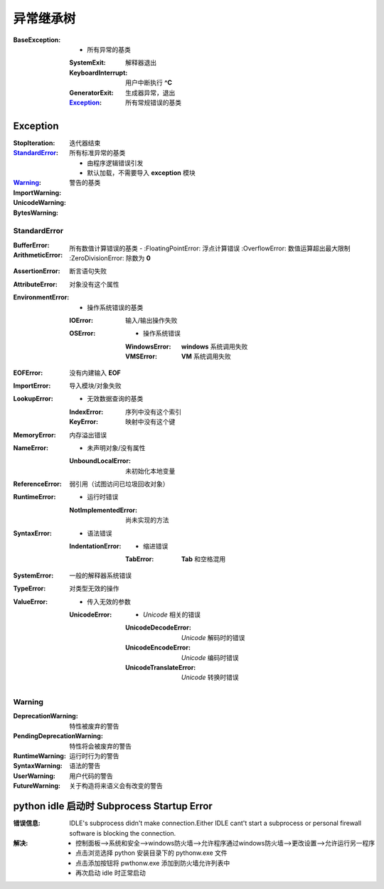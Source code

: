 异常继承树
=================

:BaseException:
    -                   所有异常的基类
    :SystemExit:        解释器退出
    :KeyboardInterrupt: 用户中断执行 **^C**
    :GeneratorExit:     生成器异常，退出
    :Exception_:        所有常规错误的基类


Exception
----------

:StopIteration:  迭代器结束
:StandardError_: 所有标准异常的基类

        -        由程序逻辑错误引发
        -        默认加载，不需要导入 **exception** 模块
:Warning_:       警告的基类
:ImportWarning:
:UnicodeWarning:
:BytesWarning:


StandardError
""""""""""""""

:BufferError:
:ArithmeticError:               所有数值计算错误的基类
    -
    :FloatingPointError:        浮点计算错误
    :OverflowError:             数值运算超出最大限制
    :ZeroDivisionError:         除数为 **0**
:AssertionError:                断言语句失败
:AttributeError:                对象没有这个属性
:EnvironmentError:
    -                           操作系统错误的基类
    :IOError:                   输入/输出操作失败
    :OSError:
        -                       操作系统错误
        :WindowsError:          **windows** 系统调用失败
        :VMSError:              **VM** 系统调用失败
:EOFError:                      没有内建输入 **EOF**
:ImportError:                   导入模块/对象失败
:LookupError:
    -                           无效数据查询的基类
    :IndexError:                序列中没有这个索引
    :KeyError:                  映射中没有这个键
:MemoryError:                   内存溢出错误
:NameError:
    -                           未声明对象/没有属性
    :UnboundLocalError:         未初始化本地变量
:ReferenceError:                弱引用（试图访问已垃圾回收对象）
:RuntimeError:
    -                           运行时错误
    :NotImplementedError:       尚未实现的方法
:SyntaxError:
    -                           语法错误
    :IndentationError:
        -                       缩进错误
        :TabError:              **Tab** 和空格混用
:SystemError:                   一般的解释器系统错误
:TypeError:                     对类型无效的操作
:ValueError:
    -                           传入无效的参数
    :UnicodeError:
        -                       *Unicode* 相关的错误
        :UnicodeDecodeError:    *Unicode* 解码时的错误
        :UnicodeEncodeError:    *Unicode* 编码时错误
        :UnicodeTranslateError: *Unicode* 转换时错误


Warning
""""""""

:DeprecationWarning:        特性被废弃的警告
:PendingDeprecationWarning: 特性将会被废弃的警告
:RuntimeWarning:            运行时行为的警告
:SyntaxWarning:             语法的警告
:UserWarning:               用户代码的警告
:FutureWarning:             关于构造将来语义会有改变的警告


python idle 启动时 Subprocess Startup Error
-------------------------------------------------

:错误信息: IDLE's subprocess didn't make connection.Either IDLE cant't start a subprocess or personal firewall software is blocking the connection.
:解决:
    - 控制面板-->系统和安全-->windows防火墙-->允许程序通过windows防火墙-->更改设置-->允许运行另一程序
    - 点击浏览选择 python 安装目录下的 pythonw.exe 文件
    - 点击添加按钮将 pwthonw.exe 添加到防火墙允许列表中
    - 再次启动 idle 时正常启动
